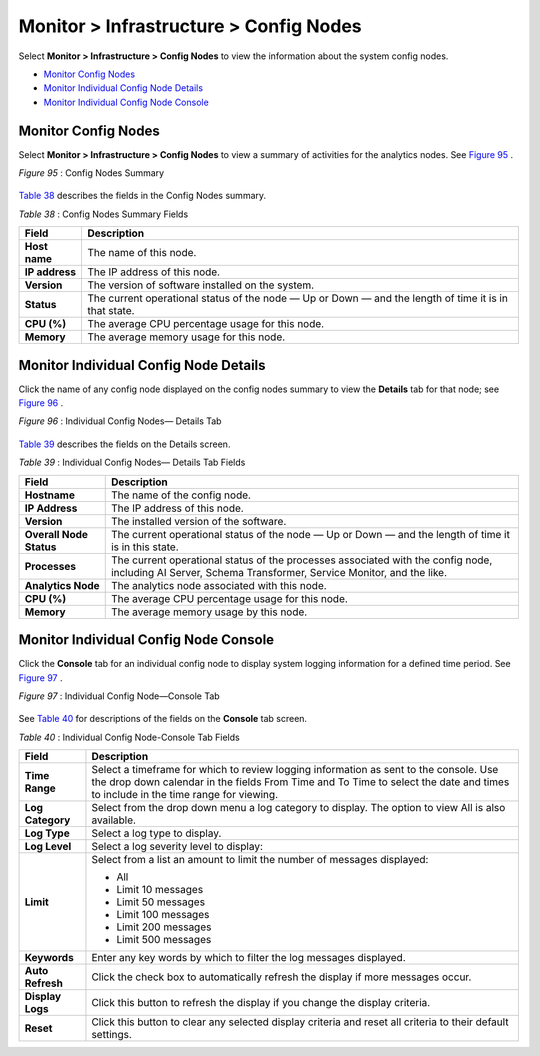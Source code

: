 .. This work is licensed under the Creative Commons Attribution 4.0 International License.
   To view a copy of this license, visit http://creativecommons.org/licenses/by/4.0/ or send a letter to Creative Commons, PO Box 1866, Mountain View, CA 94042, USA.

=======================================
Monitor > Infrastructure > Config Nodes
=======================================

Select **Monitor > Infrastructure > Config Nodes** to view the information about the system config nodes.

-  `Monitor Config Nodes`_ 


-  `Monitor Individual Config Node Details`_ 


-  `Monitor Individual Config Node Console`_ 



Monitor Config Nodes
====================

Select **Monitor > Infrastructure > Config Nodes** to view a summary of activities for the analytics nodes. See `Figure 95`_ .

.. _Figure 95: 

*Figure 95* : Config Nodes Summary

.. figure:: s041557.gif

`Table 38`_ describes the fields in the Config Nodes summary.

.. _Table 38: 


*Table 38* : Config Nodes Summary Fields

+-----------------------------------+-----------------------------------+
| Field                             | Description                       |
+===================================+===================================+
| **Host name**                     | The name of this node.            |
+-----------------------------------+-----------------------------------+
| **IP address**                    | The IP address of this node.      |
+-----------------------------------+-----------------------------------+
| **Version**                       | The version of software installed |
|                                   | on the system.                    |
+-----------------------------------+-----------------------------------+
| **Status**                        | The current operational status of |
|                                   | the node — Up or Down — and the   |
|                                   | length of time it is in that      |
|                                   | state.                            |
+-----------------------------------+-----------------------------------+
| **CPU (%)**                       | The average CPU percentage usage  |
|                                   | for this node.                    |
+-----------------------------------+-----------------------------------+
| **Memory**                        | The average memory usage for this |
|                                   | node.                             |
+-----------------------------------+-----------------------------------+


Monitor Individual Config Node Details
======================================

Click the name of any config node displayed on the config nodes summary to view the **Details** tab for that node; see `Figure 96`_ .

.. _Figure 96: 

*Figure 96* : Individual Config Nodes— Details Tab

.. figure:: s041558.gif

`Table 39`_ describes the fields on the Details screen.

.. _Table 39: 


*Table 39* : Individual Config Nodes— Details Tab Fields

+-----------------------------------+-----------------------------------+
| Field                             | Description                       |
+===================================+===================================+
| **Hostname**                      | The name of the config node.      |
+-----------------------------------+-----------------------------------+
| **IP Address**                    | The IP address of this node.      |
+-----------------------------------+-----------------------------------+
| **Version**                       | The installed version of the      |
|                                   | software.                         |
+-----------------------------------+-----------------------------------+
| **Overall Node Status**           | The current operational status of |
|                                   | the node — Up or Down — and the   |
|                                   | length of time it is in this      |
|                                   | state.                            |
+-----------------------------------+-----------------------------------+
| **Processes**                     | The current operational status of |
|                                   | the processes associated with the |
|                                   | config node, including AI Server, |
|                                   | Schema Transformer, Service       |
|                                   | Monitor, and the like.            |
+-----------------------------------+-----------------------------------+
| **Analytics Node**                | The analytics node associated     |
|                                   | with this node.                   |
+-----------------------------------+-----------------------------------+
| **CPU (%)**                       | The average CPU percentage usage  |
|                                   | for this node.                    |
+-----------------------------------+-----------------------------------+
| **Memory**                        | The average memory usage by this  |
|                                   | node.                             |
+-----------------------------------+-----------------------------------+


Monitor Individual Config Node Console
======================================

Click the **Console** tab for an individual config node to display system logging information for a defined time period. See `Figure 97`_ .

.. _Figure 97: 

*Figure 97* : Individual Config Node—Console Tab

.. figure:: s041565.gif

See `Table 40`_ for descriptions of the fields on the **Console** tab screen.

.. _Table 40: 


*Table 40* : Individual Config Node-Console Tab Fields

+-----------------------------------+-----------------------------------+
| Field                             | Description                       |
+===================================+===================================+
| **Time Range**                    | Select a timeframe for which to   |
|                                   | review logging information as     |
|                                   | sent to the console. Use the drop |
|                                   | down calendar in the fields From  |
|                                   | Time and To Time to select the    |
|                                   | date and times to include in the  |
|                                   | time range for viewing.           |
+-----------------------------------+-----------------------------------+
| **Log Category**                  | Select from the drop down menu a  |
|                                   | log category to display. The      |
|                                   | option to view All is also        |
|                                   | available.                        |
+-----------------------------------+-----------------------------------+
| **Log Type**                      | Select a log type to display.     |
+-----------------------------------+-----------------------------------+
| **Log Level**                     | Select a log severity level to    |
|                                   | display:                          |
+-----------------------------------+-----------------------------------+
| **Limit**                         | Select from a list an amount to   |
|                                   | limit the number of messages      |
|                                   | displayed:                        |
|                                   |                                   |
|                                   | -  All                            |
|                                   | -  Limit 10 messages              |
|                                   | -  Limit 50 messages              |
|                                   | -  Limit 100 messages             |
|                                   | -  Limit 200 messages             |
|                                   | -  Limit 500 messages             |
+-----------------------------------+-----------------------------------+
| **Keywords**                      | Enter any key words by which to   |
|                                   | filter the log messages           |
|                                   | displayed.                        |
+-----------------------------------+-----------------------------------+
| **Auto Refresh**                  | Click the check box to            |
|                                   | automatically refresh the display |
|                                   | if more messages occur.           |
+-----------------------------------+-----------------------------------+
| **Display Logs**                  | Click this button to refresh the  |
|                                   | display if you change the display |
|                                   | criteria.                         |
+-----------------------------------+-----------------------------------+
| **Reset**                         | Click this button to clear any    |
|                                   | selected display criteria and     |
|                                   | reset all criteria to their       |
|                                   | default settings.                 |
+-----------------------------------+-----------------------------------+

